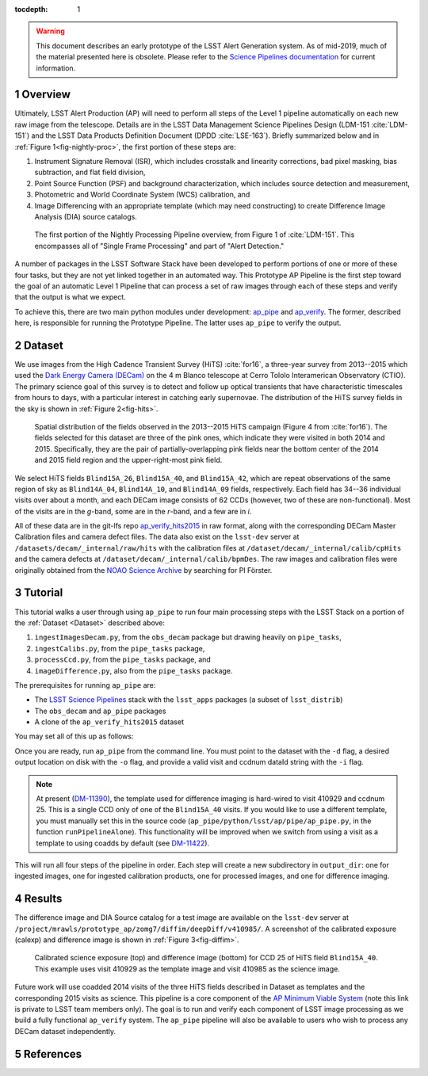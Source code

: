 :tocdepth: 1

.. Please do not modify tocdepth; will be fixed when a new Sphinx theme is shipped.

.. sectnum::

.. Add content below. Do not include the document title.

.. warning::

   This document describes an early prototype of the LSST Alert Generation system.
   As of mid-2019, much of the material presented here is obsolete.
   Please refer to the `Science Pipelines documentation`__ for current information.

   __ https://pipelines.lsst.io


.. _Overview:

Overview
========

Ultimately, LSST Alert Production (AP) will need to perform all steps of the Level 1
pipeline automatically on each new raw image from the telescope. Details
are in the LSST Data Management Science Pipelines Design  (LDM-151 :cite:`LDM-151`) and
the LSST Data Products Definition Document (DPDD :cite:`LSE-163`). Briefly
summarized below and in :ref:`Figure 1<fig-nightly-proc>`, the first portion of these steps are:

1. Instrument Signature Removal (ISR), which includes crosstalk and linearity corrections, bad pixel masking, bias subtraction, and flat field division,
2. Point Source Function (PSF) and background characterization, which includes source detection and measurement,
3. Photometric and World Coordinate System (WCS) calibration, and
4. Image Differencing with an appropriate template (which may need constructing) to create Difference Image Analysis (DIA) source catalogs.

.. figure:: /_static/nightly_processing_1.png
   :name: fig-nightly-proc
   :alt: First portion of the LDM-151 Nightly Overview flowchart, from ISR to Image Differencing

   The first portion of the Nightly Processing Pipeline overview, from Figure 1 of
   :cite:`LDM-151`. This encompasses all of "Single Frame Processing" and part of "Alert Detection."

A number of packages in the LSST Software Stack have been developed to perform
portions of one or more of these four tasks, but they are not yet linked together
in an automated way. This Prototype AP Pipeline is the first step toward the goal
of an automatic Level 1 Pipeline that can process a set of raw images through
each of these steps and verify that the output is what we expect.

To achieve this, there are two main python modules under development:
`ap_pipe <https://github.com/lsst-dm/ap_pipe>`_ and `ap_verify <https://github.com/lsst-dm/ap_verify>`_.
The former, described here, is responsible for running the Prototype Pipeline. The latter
uses ``ap_pipe`` to verify the output.


.. _Dataset:

Dataset
=======

We use images from the High Cadence Transient Survey (HiTS) :cite:`for16`, a three-year survey
from 2013--2015 which used the `Dark Energy Camera (DECam) <http://www.ctio.noao.edu/noao/content/DECam-What>`_
on the 4 m Blanco telescope at Cerro Tololo Interamerican Observatory (CTIO).
The primary science goal of this survey is to detect and follow up optical transients
that have characteristic timescales from hours to days, with a particular interest in catching early supernovae.
The distribution of the HiTS survey fields in the sky is shown in :ref:`Figure 2<fig-hits>`.

.. figure:: /_static/forster_fig4.png
   :name: fig-hits
   :alt: Distribution of the HiTS survey fields in the sky, color-coded by year

   Spatial distribution of the fields observed in the 2013--2015 HiTS campaign (Figure 4 from :cite:`for16`).
   The fields selected for this dataset are three of the pink ones, which indicate they were visited in both 2014 and 2015.
   Specifically, they are the pair of partially-overlapping pink fields near the bottom center of the 2014 and 2015
   field region and the upper-right-most pink field.

We select HiTS fields ``Blind15A_26``, ``Blind15A_40``, and ``Blind15A_42``, which
are repeat observations of the same region of sky as ``Blind14A_04``, ``Blind14A_10``, and ``Blind14A_09``
fields, respectively. Each field has 34--36 individual visits over about a month, and each DECam image
consists of 62 CCDs (however, two of these are non-functional).
Most of the visits are in the *g*-band, some are in the *r*-band, and a few are in *i*.

All of these data are in the git-lfs repo `ap_verify_hits2015 <https://github.com/lsst/ap_verify_hits2015>`_
in raw format, along with the corresponding DECam Master Calibration files and camera defect files.
The data also exist on the ``lsst-dev`` server at ``/datasets/decam/_internal/raw/hits`` with the
calibration files at ``/dataset/decam/_internal/calib/cpHits`` and the camera defects at
``/dataset/decam/_internal/calib/bpmDes``. The raw images and calibration files were originally obtained
from the `NOAO Science Archive <http://archive.noao.edu/search/query>`_ by searching for PI Förster.


.. _Tutorial:

Tutorial
========

This tutorial walks a user through using ``ap_pipe`` to run four main processing steps
with the LSST Stack on a portion of the :ref:`Dataset <Dataset>` described above:

1. ``ingestImagesDecam.py``, from the ``obs_decam`` package but drawing heavily on ``pipe_tasks``,
2. ``ingestCalibs.py``, from the ``pipe_tasks`` package,
3. ``processCcd.py``, from the ``pipe_tasks`` package, and
4. ``imageDifference.py``, also from the ``pipe_tasks`` package.

The prerequisites for running ``ap_pipe`` are:

- The `LSST Science Pipelines <https://pipelines.lsst.io/install/lsstsw.html>`_
  stack with the ``lsst_apps`` packages (a subset of ``lsst_distrib``)
- The ``obs_decam`` and ``ap_pipe`` packages
- A clone of the ``ap_verify_hits2015`` dataset

You may set all of this up as follows:

.. prompt:: bash

   setup lsst_apps
   # If using the lsst-dev server, lsst_apps may be setup using a centrally
   # available weekly build, but the following packages are not included
   git clone https://github.com/lsst/obs_decam.git
   git clone https://github.com/lsst-dm/ap_pipe.git
   setup -k -r obs_decam
   setup -k -r ap_pipe
   git clone https://github.com/lsst/ap_verify_hits2015.git

Once you are ready, run ``ap_pipe`` from the command line. You must point to the dataset
with the ``-d`` flag, a desired output location on disk with the ``-o`` flag, and provide
a valid visit and ccdnum dataId string with the ``-i`` flag.

.. prompt:: bash

   python ap_pipe/bin.src/ap_pipe.py -d ap_verify_hits2015/ -o output_dir -i "visit=410985 ccdnum=25"

.. note::

    At present (`DM-11390 <https://jira.lsstcorp.org/browse/DM-11390>`_), the template used for
    difference imaging is hard-wired to visit 410929 and ccdnum 25.
    This is a single CCD only of one of the ``Blind15A_40`` visits. If you would like to use
    a different template, you must manually set this in the source code
    (``ap_pipe/python/lsst/ap/pipe/ap_pipe.py``, in the function ``runPipelineAlone``).
    This functionality will be improved when we switch from using a visit as a template to using coadds
    by default (see `DM-11422 <https://jira.lsstcorp.org/browse/DM-11422>`_).

This will run all four steps of the pipeline in order. Each step will create a new subdirectory
in ``output_dir``: one for ingested images, one for ingested calibration products, one for
processed images, and one for difference imaging.


.. _Results:

Results
=======

The difference image and DIA Source catalog for a test image are available
on the ``lsst-dev`` server at ``/project/mrawls/prototype_ap/zomg7/diffim/deepDiff/v410985/``.
A screenshot of the calibrated exposure (calexp) and difference image is shown
in :ref:`Figure 3<fig-diffim>`.

.. figure:: /_static/diffim_v410985.png
   :name: fig-diffim
   :alt: Calibrated exposure and difference image for DECam visit 410985, CCD 25

   Calibrated science exposure (top) and difference image (bottom) for CCD 25 of HiTS field ``Blind15A_40``.
   This example uses visit 410929 as the template image and visit 410985 as the science image.

Future work will use coadded 2014 visits of the three HiTS fields described in Dataset
as templates and the corresponding 2015 visits as science.
This pipeline is a core component of the
`AP Minimum Viable System <https://confluence.lsstcorp.org/display/~ebellm/AP+Minimum+Viable+System>`_
(note this link is private to LSST team members only).
The goal is to run and verify each component of LSST image processing as we build a
fully functional ``ap_verify`` system.
The ``ap_pipe`` pipeline will also be available to users who wish to process any DECam dataset independently.

.. _References:

References
==========

.. bibliography:: local.bib
   :encoding: latex+latin
   :style: lsst_aa


